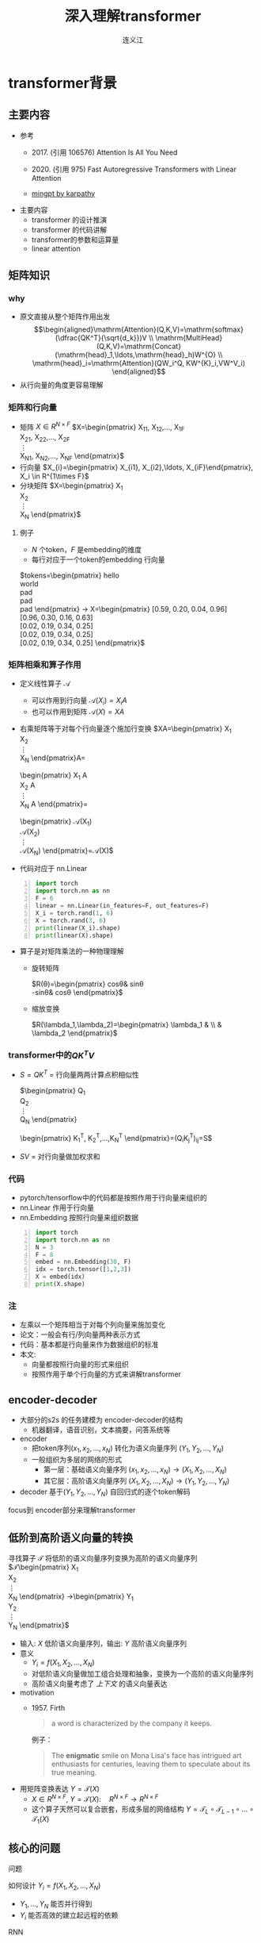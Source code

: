 #+TITLE: 深入理解transformer
#+AUTHOR: 连义江
* transformer背景
** 主要内容
- 参考
  + 2017. (引用 106576)
     Attention Is All You Need
     
  + 2020. (引用 975)
     Fast Autoregressive Transformers with Linear Attention
  + [[https://github.com/karpathy/minGPT/tree/master/mingpt][mingpt by karpathy]]
- 主要内容
  + transformer 的设计推演
  + transformer 的代码讲解
  + transformer的参数和运算量
  + linear attention
** 矩阵知识
*** why
- 原文直接从整个矩阵作用出发
   $$\begin{aligned}\mathrm{Attention}(Q,K,V)=\mathrm{softmax}(\dfrac{QK^T}{\sqrt{d_k}})V \\ \mathrm{MultiHead}(Q,K,V)=\mathrm{Concat}(\mathrm{head}_1,\ldots,\mathrm{head}_h)W^{O} \\
   \mathrm{head}_i=\mathrm{Attention}(QW_i^Q, KW^{K}_i,VW^V_i)
   \end{aligned}$$
- 从行向量的角度更容易理解
*** 矩阵和行向量
- 矩阵
   $X\in R^{N\times F}$ 
   $X=\begin{pmatrix}
     X_{11}, X_{12},\ldots, X_{1F} \\
     X_{21}, X_{22},\ldots, X_{2F} \\
     \vdots\\
     X_{N1}, X_{N2},\ldots, X_{NF} 
     \end{pmatrix}$
- 行向量
   $X_{i}=\begin{pmatrix} X_{i1}, X_{i2},\ldots, X_{iF}\end{pmatrix}, X_i \in R^{1\times F}$
- 分块矩阵
   $X=\begin{pmatrix}
   X_1\\
   X_2\\
   \vdots\\
   X_N
   \end{pmatrix}$
**** 例子
- $N$ 个token，$F$ 是embedding的维度
- 每行对应于一个token的embedding 行向量
$tokens=\begin{pmatrix}
   hello \\
   world \\
   pad \\
   pad \\
   pad 
   \end{pmatrix} 
   \rightarrow X=\begin{pmatrix}
   [0.59, 0.20, 0.04, 0.96] \\
   [0.96, 0.30, 0.16, 0.63] \\
   [0.02, 0.19, 0.34, 0.25] \\
   [0.02, 0.19, 0.34, 0.25] \\
   [0.02, 0.19, 0.34, 0.25] 
   \end{pmatrix}$

*** 矩阵相乘和算子作用
- 定义线性算子 $\mathcal{A}$
  + 可以作用到行向量  $\mathcal{A}(X_i) = X_{i} A$
  + 也可以作用到矩阵  $\mathcal{A}(X) = XA$
- 右乘矩阵等于对每个行向量逐个施加行变换
  $XA=\begin{pmatrix}
  X_1\\
  X_2\\
  \vdots\\
  X_N
  \end{pmatrix}A=
  \begin{pmatrix}
  X_1 A\\
  X_2 A\\
  \vdots\\
  X_N A
  \end{pmatrix}=
  \begin{pmatrix}
  \mathcal{A}(X_1) \\
  \mathcal{A}(X_2) \\
  \vdots\\
  \mathcal{A}(X_N) 
  \end{pmatrix}=\mathcal{A}(X)$
- 代码对应于 nn.Linear
#+begin_src python -n :results output
  import torch
  import torch.nn as nn
  F = 6
  linear = nn.Linear(in_features=F, out_features=F)
  X_i = torch.rand(1, 6)
  X = torch.rand(3, 6)
  print(linear(X_i).shape)
  print(linear(X).shape)
#+end_src   
- 算子是对矩阵乘法的一种物理理解
  + 旋转矩阵
     
     $R(\theta)=\begin{pmatrix}
        cos\theta& sin\theta\\
        -sin\theta& cos\theta
        \end{pmatrix}$
  + 缩放变换
     
     $R(\lambda_1,\lambda_2)=\begin{pmatrix} \lambda_1 & \\
        & \lambda_2  \end{pmatrix}$


*** transformer中的$QK^{T}V$

- $S=QK^T$ = 行向量两两计算点积相似性
   
    $\begin{pmatrix}
    Q_{1}\\
    Q_{2}\\
    \vdots\\
    Q_N
    \end{pmatrix}
    \begin{pmatrix}
    K_{1}^T, K_2^T,\ldots,K_N^T
    \end{pmatrix}=(Q_{i}K_j^T)_{ij}=S$

- $SV$ = 对行向量做加权求和
   
*** 代码
- pytorch/tensorflow中的代码都是按照作用于行向量来组织的
- nn.Linear 作用于行向量
- nn.Embedding 按照行向量来组织数据
#+begin_src python -n :results output
  import torch
  import torch.nn as nn
  N = 3
  F = 8
  embed = nn.Embedding(30, F)
  idx = torch.tensor([1,2,3])
  X = embed(idx)
  print(X.shape)
#+end_src

*** 注
- 左乘以一个矩阵相当于对每个列向量来施加变化
- 论文：一般会有行/列向量两种表示方式
- 代码：基本都是行向量来作为数据组织的标准
- 本文:
  + 向量都按照行向量的形式来组织
  + 按照作用于单个行向量的方式来讲解transformer
** encoder-decoder
- 大部分的s2s 的任务建模为 encoder-decoder的结构
  + 机器翻译，语音识别，文本摘要，问答系统等
- encoder
  + 把token序列$(x_{1}, x_2,\ldots, x_N)$ 转化为语义向量序列 $(Y_{1}, Y_2, \ldots, Y_N)$
  + 一般组织为多层的网络的形式
    + 第一层：基础语义向量序列
        $(x_{1}, x_2,\ldots, x_N)\rightarrow (X_{1}, X_2,\ldots, X_N)$
    + 其它层：高阶语义向量序列
        $(X_{1}, X_2,\ldots, X_N)\rightarrow (Y_{1}, Y_2,\ldots, Y_N)$
- decoder
   基于$(Y_{1}, Y_2, \ldots, Y_N)$ 自回归式的逐个token解码

focus到 encoder部分来理解transformer
** 低阶到高阶语义向量的转换
寻找算子 $\mathcal{T}$ 将低阶的语义向量序列变换为高阶的语义向量序列
  $\mathcal{T}\begin{pmatrix}
   X_1\\
   X_2\\
   \vdots\\
   X_N
   \end{pmatrix}
   \rightarrow\begin{pmatrix}
   Y_1\\
   Y_2\\
   \vdots\\
   Y_N
   \end{pmatrix}$
- 输入: $X$ 低阶语义向量序列，输出: $Y$ 高阶语义向量序列
- 意义
  + $Y_{i}=f(X_{1}, X_2, \ldots, X_{N})$
  + 对低阶语义向量做加工组合处理和抽象，变换为一个高阶的语义向量序列
  + 高阶语义向量考虑了 /上下文/ 的语义向量表达
- motivation
  + 1957. Firth
     #+begin_quote
        a word is characterized by the company it keeps.
     #+end_quote
     例子：
     #+begin_quote
        The *enigmatic* smile on Mona Lisa's face has intrigued art enthusiasts for centuries, leaving them to speculate about its true meaning.
     #+end_quote
- 用矩阵变换表达 $Y=\mathcal{T}(X)$
  + $X \in R^{N\times F}$, $Y=\mathcal{T}(X): \quad R^{N\times F}\rightarrow R^{N\times F}$
  + 这个算子天然可以复合嵌套，形成多层的网络结构
     $Y=\mathcal{T}_{L}\circ \mathcal{T}_{L-1}\circ \ldots \circ \mathcal{T}_{1}(X)$

** 核心的问题
**** 问题
如何设计 $Y_{i}=f(X_{1}, X_2, \ldots, X_{N})$
- $Y_{1}, \ldots, Y_N$ 能否并行得到
- $Y_{i}$ 能否高效的建立起远程的依赖
**** RNN
#+DOWNLOADED: screenshot @ 2024-01-18 14:03:26
#+ATTR_HTML: :width 600px :align middle
[[file:images/2024-01-18_14-03-26_screenshot.png]]

- 递归语义序列 $Y_{0}\rightarrow Y_1 \rightarrow \ldots \rightarrow Y_{N}$
- $Y_{i}=tanh(X_{i}W + Y_{i-1}U)$
- 串行
- 单方向的依赖关系，间接
**** CNN
#+DOWNLOADED: screenshot @ 2024-01-18 14:04:23
#+ATTR_HTML: :width 600px :align middle
[[file:images/2024-01-18_14-04-23_screenshot.png]]

- $Y_{i}=(X_{i-1},X_i, X_{i+1}) W$ 假设窗口宽度是3
- 并行
- 长距离依赖？
   + 一层卷积只能依赖于当前窗口内，不能对窗口外的形成依赖。
**** transformer思路
设计$Y_{i}=f(X_{1}, X_2, \ldots, X_{N})$，使得
- 使得 $Y_{1},\ldots, Y_N$ 可以做并行计算
- 同时解决长距离依赖的问题
#+DOWNLOADED: screenshot @ 2024-01-18 14:13:40
#+ATTR_HTML: :width 400px :align middle
[[file:images/2024-01-18_14-13-40_screenshot.png]]


$Y=\mathcal{F}\circ \mathcal{A}(X)$ 做两次矩阵的变换
- $Y=\mathcal{A}(X)$    MultiHead Attention
  + 高阶的语义等于对 /全部/ 的低阶语义向量基于 /相似性(Attention)/ 做 /加权平均/
  + $$\begin{aligned}\mathcal{A}(X_i) &=  \frac{\sum_{j=1}^{N} sim(X_i,X_j) X_j}{\sum_{j=1}^N sim(X_i,X_j)} \end{aligned}$$
  + attention = 相似性
    
- $Y'=\mathcal{F}(Y)$  Position-wise Feedforward
  + 再施加若干非线性变换

* tranformer网络结构
** 基于KV查询的相似性计算
$$\begin{aligned}\mathcal{A}(X_i) &=  \frac{\sum_{j=1}^{N} sim(X_i,X_j) X_j}{\sum_{j=1}^N sim(X_i,X_j)} \end{aligned}$$
*** 如何来定义相似性
- $sim(X_{i}, X_j)= \mathrm{exp}(\dfrac{X_i X_{j}^T}{\sqrt{D}})$
- 所有的正的kernel函数都可以
*** 直接计算相似性？
- 参数太少
- 投影到别的空间来计算相似度   $X_{i}\rightarrow X_iW$
   
   $$\begin{aligned}\mathcal{A}(X_i) &=  \frac{\sum_{j=1}^{N} sim(X_iW_1,X_jW_{2}) X_jW_3}{\sum_{j=1}^N sim(X_iW_1,X_jW_2)} \end{aligned}$$

*** 基于KV查询理解
- 把$X_i$ 投影出三个向量 $Q_i,K_i,V_i$
- QKV
  + KV 是大家熟悉的key-value存储 $K_{j}\rightarrow V_{j}$
  + Q 是查询使用的query向量 $Q_{i}$
- QKV的查询方法
  1. query查询多个key，获取多个value
  2. 最后把这些value加权平均

   $Q_i\Rightarrow \begin{pmatrix}
   K_{1}\rightarrow V_{1}\\
   K_2\rightarrow V_2\\
   \vdots\\
   K_N\rightarrow V_N
   \end{pmatrix}
   \Rightarrow \begin{pmatrix}
   sim(Q_i,K_1)V_{1} \\
   sim(Q_i,K_2)V_{2} \\
   \vdots\\
   sim(Q_i,K_N)V_N
   \end{pmatrix}\Rightarrow\sum_{j=1}^N sim(Q_i,K_j)V_j$
- $$\begin{aligned}\mathcal{A}(X_i) &=  \frac{\sum_{j=1}^{N} sim(Q_i,K_j) V_j}{\sum_{j=1}^N sim(Q_i,K_j)} \end{aligned}$$
- 参数： 对应于$Q,K,V$ 产生了三个投影矩阵矩阵 $W_{Q}, W_K,W_V$
** 在一个低维空间做attention
*** 单个头的attention
- 把$X_{i}$ 从$F$ 维空间投影到$D$ 维空间
   
   $W_{Q}\in R^{F\times D}, W_K\in R^{F\times D}, W_{V} \in R^{F\times M}$
 
   $Q_i = X_iW_{Q}, \quad  K_i = X_iW_{K}, \quad  V_i = X_iW_{V}$
   
- $Q_i$ 和所有的$K_j$ 做基于点积的相似度计算，
   
   这里简单起见，我们省略掉了scaling $\frac{1}{\sqrt{D}}$
   
   $Q_iK^{T}=Q_i(K^T_1, \ldots, K^T_N)=(Q_iK^T_1, \ldots, Q_iK^T_N)$
- 对相似度的分布做softmax
   
   $S=\mathrm{soft}(Q_iK^T_1, \ldots, Q_iK^T_N)=(s_{i1},\ldots, s_{iN})$

   $s_{i,j}= \dfrac{exp(Q_iK_j^T)}{\sum_{j=1}^N exp(Q_iK_j^T)}$

- 加权平均
   
   $\mathcal{A}(X_i)=\sum_{j=1}^Ns_jV_j=(s_{i1},\ldots, s_{iN})\begin{pmatrix}V_1 \\ V_2 \\ \vdots \\V_N\end{pmatrix}$
   
   $\mathcal{A}(X_i) = \mathrm{soft}(Q_iK^{T})V = \mathrm{soft}(X_iW_QW_K^TX^T)XW_V$
*** 矩阵表达
$$\begin{aligned}Y&=\mathcal{A}(X)=\begin{pmatrix}
\mathcal{A}(X_1)\\
\mathcal{A}(X_2)\\
\vdots\\
\mathcal{A}(X_N)
\end{pmatrix}=\begin{pmatrix}
\mathrm{soft}(Q_1K^T)V\\
\mathrm{soft}(Q_2K^T)V\\
\vdots \\
\mathrm{soft}(Q_NK^T)V\end{pmatrix}\\
&=\mathrm{soft}(QK^T)V=\mathrm{soft}(XW_QW_K^TX^T)XW_V\end{aligned}$$
简化符号  $sim(Q,K)V$
*** 代码实现
#+begin_src python :results output
  import torch
  import torch.nn as nn
  import math
  from torch.nn import functional as F

  class SingleHeadAttention(nn.Module):

    def __init__(self, config):
        super().__init__()
        self.F = config["fea_size"] #F
        self.D = config["subspace_dim"] #D
        self.q_proj = nn.Linear(self.F, self.D)
        self.k_proj = nn.Linear(self.F, self.D)
        self.v_proj = nn.Linear(self.F, self.D)

    def forward(self, x):
        B, N, F = x.size()
        q = self.q_proj(x)
        k = self.k_proj(x)
        v = self.v_proj(x)
        att = (q @ k.transpose(-2, -1)) * (1.0 / math.sqrt(k.size(-1)))
        att = F.softmax(att, dim=-1)
        y = att @ v
        return y
#+end_src

*** 注:
1. $D\neq F$ 时，$\mathcal{A}(X)$ 还不可用
** 在多个低维空间做attention
*** why
#+begin_quote
Multi-head attention allows the model to jointly attend to information from different representation subspaces at different positions.
#+end_quote
- 一词多义
- 把$F$ 维的语义向量投影到 $H$ 个不同的子空间中去计算相似加权组合
*** 做法
- 每个头投做独立的Attention变换 $\mathcal{A}^{h}(X)$
  + 假设有$H$ 个头，每个头作用的低维空间维度是$D$
  + $D\times H = F$
- 对$H$ 个 $D$ 行向量拼接
   $W_O\in R^{F\times F}$
   $\mathcal{A}(X) = \mathrm{concat}(\mathcal{A}^1(X), \mathcal{A}^2(X), \ldots, \mathcal{A}^{H}(X) W_O$
- 或者对前面的符号简化
  + 在第$j$ 个子空间做单头注意力 $Y^{j}=sim(Q^{j}, K^{j})V^{j}$
  + 合并 $Y=(Y^{1},\ldots, Y^H)$   
*** 代码实现
#+begin_src python :results output
  # 参考 https://github.com/karpathy/minGPT/tree/master/mingpt
  import torch
  import torch.nn as nn
  import math
  from torch.nn import functional as F

  class SelfAttention(nn.Module):

    def __init__(self, config):
        super().__init__()
        self.H = config["n_head"]
        self.F = config["fea_size"] #F
        self.D = self.fea_size // self.n_head #D
        # 一次把qkv 全部映射完成，对应W_Q, W_K, W_V
        self.qkv_proj = nn.Linear(self.fea_size, 3 * self.fea_size)
        # 最后的投影，对应于 $W_O$
        self.out_proj = nn.Linear(self.fea_size, self.fea_size)

    def forward(self, x):
        B, N, fea_size = x.size()
        q, k, v = self.qkv_proj(x).split(3, dim=2)
        # matmul 只能在最后两个维度相乘，需要对NxD的矩阵相乘，做1,2维度的交换
        k = k.view(B, N, self.H, self.D).transpose(1, 2)
        q = q.view(B, N, self.H, self.D).transpose(1, 2)
        v = v.view(B, N, self.H, self.D).transpose(1, 2)
        # 一次把多个头的映射全部完成
        att = (q @ k.transpose(-2, -1)) * (1.0 / math.sqrt(k.size(-1)))
        att = F.softmax(att, dim=-1)
        y = att @ v
        # 多头拼接
        y = y.transpose(1, 2).contiguous().view(B, N, F)
        y = self.out_proj(y)
        return y
#+end_src
*** 代码示意
#+DOWNLOADED: screenshot @ 2024-01-31 11:11:07
#+ATTR_HTML: :width 600px :align middle
[[file:images/2024-01-31_11-11-07_screenshot.png]]

** 位置无关的全连接
- 两层的全连接
   $\mathcal{F}(X_i)=(g(X_iW_1)+b_1)W_2+b_2)$
*** 代码
#+begin_src python :results output
  import torch
  import torch.nn as nn
  class PWiseFeedForward(nn.Module):
      def __init__(self, config):
          super().__init__()
          self.fea_size = config["fea_size"]
          self.proj_wide = nn.Linear(self.fea_size, 4 * self.fea_size)
          self.proj_narrow = nn.Linear(4 * self.fea_size, self.fea_size)
          self.act = nn.ReLU()
      def forward(self, x):
          return self.proj_narrow(self.act(self.proj_wide(x)))
#+end_src

** 归一化 + 残差网络
$\mathcal{T}(X)=\mathcal{F}\circ\mathcal{A}(X)$
*** Layer Normalization

$\mathcal{A}'(X)=\mathcal{N}\circ\mathcal{A}(X)$
$\dfrac{x-\mu}{\sqrt{\sigma}}\gamma + \beta,\mu=\dfrac{1}{d}\sum\limits_{i=1}^{d}x_{i}, \sigma=\sqrt{\dfrac{1}{d}\sum\limits_{i=1}^{d}(x_{i}-\mu)^{2}}$
可以看成是作用在行向量上的算子
*** 输入矩阵例子
$\begin{pmatrix}
  hello \\
  world \\
  <pad> \\
  <pad> \\
  <pad> 
  \end{pmatrix}
  \rightarrow X= \begin{pmatrix}
  [0.59, 0.20, 0.04, 0.96] \\
  [0.96, 0.30, 0.16, 0.63] \\
  [0.02, 0.19, 0.34, 0.25] \\
  [0.02, 0.19, 0.34, 0.25] \\
  [0.02, 0.19, 0.34, 0.25] 
  \end{pmatrix}$
*** 行归一化 or 列归一化
- 在NLP的序列建模里面，Layer Normalization
- 在CV/CTR预估里面, Batch Normalization
*** Why
- padding的影响
   不同batch中<pad>个数不同，沿着token方向做归一化没有意义
- 每个位置做独立的归一化更有意义
*** 其他的可能选择
- RMSNorm
   $\dfrac{x}{RMS(x)}, RMS(x)=\sqrt{\dfrac{1}{d}\sum\limits_{i=1}^{d}x_i^2$
** 整体的变换
$Y=\mathcal{T}(X)$
1. Attention $Z=\mathcal{N}\circ(X+\mathcal{A}(X))$
2. 位置无关的全连接   $Y=\mathcal{N}\circ(X+\mathcal{F}(Z))$
*** residual network
$\mathcal{A}'(X)=\mathcal{N}\circ(X+\mathcal{A}(X))$
$\mathcal{F}'(X)=\mathcal{N}\circ(X+\mathcal{F}(X))$
*** 多层
一个 $L$ 层的transformer 模型
   \begin{equation*}
   \begin{split}
      \mathcal{T}(X) & = \mathcal{T}_L \circ \ldots \mathcal{T}_{2}\circ \mathcal{T}_{1}(X)
   \end{split}
   \end{equation*}
*** 代码
#+begin_src python
import torch.nn as nn
class Block(nn.Module):

    def __init__(self, config):
        super().__init__()
        self.layer_norm_1 = nn.LayerNorm(config.fea_size)
        self.attn = SelfAttention(config)
        self.layer_norm_2 = nn.LayerNorm(config.fea_size)
        self.mlp = PWiseFeedForward(config)

    def forward(self, x):
        x = self.layer_norm_1(x + self.attn(x))
        x = self.layer_norm_2(x + self.mlp(x))
        return x
#+end_src
* transformer参数和计算量
** 关于参数量
- 我们需要一种模型能够方便的去增加模型的复杂度
  + 比如增加深度，增加宽度
  + 增加token的embedding size
  + 增加词典的大小
- transformer模型可以在此之外非常有效的提升模型的参数量
- 而且在参数量提升之后效果也有了巨大的提升
** 参数的分布
*** 多头注意力 $4F^2$
- 每个头有
  + 3个投影矩阵 $W_Q, W_K, W_V$
  + 1个投影concat结果的矩阵 $W_O$
- 参数量: 假设投射到的子空间维度是$D$, $H$个子空间，$D\times H = F$
  + $F\times D \times 3 \times H = 3F^{2}$
  + $F^{2}$
*** FFW $8F^2$
- 两个矩阵，先从$F$ 变宽到$4F$，再收窄回来到$F$
- 参数量$F\times4F + 4F\times F= 8F^{2}$
*** word embedding
$E$ 是token字典的大小
- $E\times F$
*** total
$L(12F^{2})+EF$

| model     |  维度 | 层数 | 头数 | 字典大小 | 参数量 |
|-----------+------+-----+-----+--------+-------|
| bertBase  |  768 |  12 |  12 |  30000 | 110M  |
| bertLarge | 1024 |  24 |  12 |  30000 | 340M  |
** linear transformer
*** 两个算子的计算量
- $\mathcal{A}(X)$ 计算量 $O(N^2)$
- $\mathcal{F}(X)$ 计算量 $O(N)$
*** softmax 导致了$O(N^2)$
核心的计算量在这三个矩阵的相乘上，$QK^{T}V$
- 有softmax的存在的话
   只能先计算$H=QK^{T}$, 对$H$ 做softmax 变换后，再计算$HV$
   乘法的计算量是 $N^2D+N^2M$, 整体的复杂度是$O(N^{2})$
   $QK^TV=(QK^T)V=\begin{pmatrix}
   H_{11},H_{12},\ldots,H_{1N} \\
   \vdots\\
   H_{N1},H_{N2},\ldots,H_{NN} \\
   \end{pmatrix}V$
   
- 如果没有softmax的话
   可以先计算后两个矩阵相乘$H=K^TV$, 再计算$QH$
   计算量可以是$O(N)$, 因为$K^TV$ 可以提前算出来缓存，大致如下面这个表达所示
   $Q(K^TV)=\begin{pmatrix}
   Q_1 \\
   Q_2 \\
   \vdots\\
   Q_{N}
   \end{pmatrix}(K^TV)$
*** kernel

$\mathcal{A}(X_i)=\dfrac{\sum_{j=1}^{N} sim(Q_i,K_j) V_j}{\sum_{j=1}^N sim(Q_i,K_j)}$

- kernel: $k(x,y)=<\phi(x),\phi(y)>$
   $k(x,y)=(x\cdot z)^2, \phi(x)=(x_{1}^{2},x_{2}^2,\sqrt{2}x_1x_{2})$
  + kernel 对应一个feature map
  + 可以用非负的kernel来替换掉
  + 当前的sim函数 $sim(x,y)=\mathrm{exp}(xy^{T}/\sqrt{D})$
*** linear transformer  $O(N)$
- 用kernel来替换掉sim
   $$\begin{aligned}\mathcal{A}(X_i) &=  \frac{\sum_{j=1}^{N} sim(Q_i,K_j) V_j}{\sum_{j=1}^N sim(Q_i,K_j)} \\ 
   &=\frac{\sum_{j=1}^{N} \phi(Q_i)\phi(K_j)^T V_j}{\sum_{j=1}^N \phi(Q_i)\phi(K_j)^T} \\
   &=\frac{ \phi(Q_i) \sum_{j=1}^{N}\phi(K_j)^T V_j}{\phi(Q_i)\sum_{j=1}^N \phi(K_j)^T}
   \end{aligned}
   $$

  + $\sum_{j=1}^{N}\phi(K_j)^T V, \sum_{j=1}^N \phi(K_j)^T$ 可以提前算好
  + 去掉归一化来看 $$(\phi(Q)\phi(K)^{T})V=\phi(Q)(\phi(K)^{T}V)$$
     
     $$\begin{aligned}     \begin{pmatrix}
     \phi(Q_1)\sum_{j=1}^{N} \phi(K_j)^{T} V_j \\
     \vdots \\
     \phi(Q_N)\sum_{j=1}^{N} \phi(K_j)^T V_j \\
     \end{pmatrix}& =\begin{pmatrix}
        \phi(Q_1)\phi(K)^{T}V\\
         \vdots \\
          \phi(Q_N)\phi(K)^{T}V \\
          \end{pmatrix} \\
          &=
          \begin{pmatrix}
          \phi(Q_{1})\\
          \vdots\\
          \phi(Q_N)
          \end{pmatrix}\phi(K)^TV \\
          &=\phi(Q)\phi(K)^TV
          \end{aligned}$$

  + $O(N)$ 复杂度，Linear Transformer
  + $\phi(x)=\mathrm{elu}(x)+1$
** 优缺点
*** 优点
- 并行
- 长距离依赖
- 可解释性
*** 缺点
- 本身对顺序无感，操作是在集合层次上的，需要额外加入位置编码
   下面的cls token得到的语义向量是完全一样的。
  + <cls> 从 北京 到 上海 的 火车票
  + <cls> 从 上海 到 北京 的 火车票
- 计算的复杂度是序列长度平方
** 下期内容预告
- positional embedding
